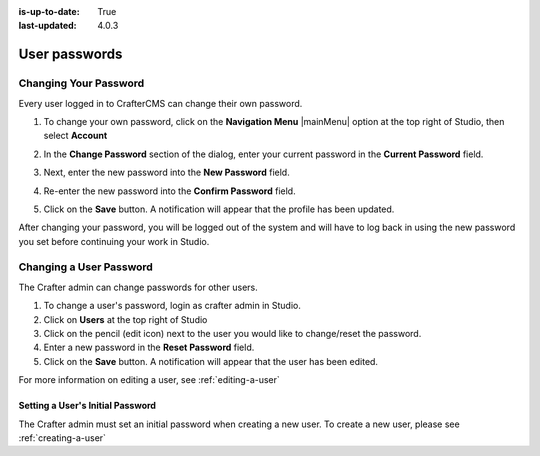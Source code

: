 :is-up-to-date: True
:last-updated: 4.0.3

.. index:: User Passwords

.. _user-passwords:

==============
User passwords
==============

----------------------
Changing Your Password
----------------------

Every user logged in to CrafterCMS can change their own password.

#. To change your own password, click on the **Navigation Menu** |mainMenu| option at the top right of Studio,
   then select **Account**

   .. image:: /_static/images/users/your-passwd-open.webp
       :alt: Users - Open Dialog with User Name
       :align: center

#. In the **Change Password** section of the dialog, enter your current password in the **Current Password** field.

   .. image:: /_static/images/users/your-passwd-change.webp
       :alt: Users - User Settings Dialog to Change Password
       :align: center

#. Next, enter the new password into the **New Password** field.
#. Re-enter the new password into the **Confirm Password** field.
#. Click on the **Save** button.  A notification will appear that the profile has been updated.

   .. image:: /_static/images/users/change-passwd-notification.webp
       :alt: Users - Password Change Notification
       :width: 50%
       :align: center

After changing your password, you will be logged out of the system and will have to log back in using the new password you set before continuing your work in Studio.

------------------------
Changing a User Password
------------------------

The Crafter admin can change passwords for other users.

#. To change a user's password, login as crafter admin in Studio.
#. Click on **Users** at the top right of Studio
#. Click on the pencil (edit icon) next to the user you would like to change/reset the password.
#. Enter a new password in the **Reset Password** field.
#. Click on the **Save** button.  A notification will appear that the user has been edited.

For more information on editing a user, see :ref:`editing-a-user`

Setting a User's Initial Password
---------------------------------

The Crafter admin must set an initial password when creating a new user.  To create a new user, please see :ref:`creating-a-user`

